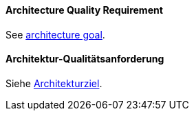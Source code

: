 // tag::EN[]

==== Architecture Quality Requirement

See <<term-architecture-goal,architecture goal>>.

// end::EN[]

// tag::DE[]

==== Architektur-Qualitätsanforderung

Siehe <<term-architecture-goal,Architekturziel>>.

// end::DE[]
